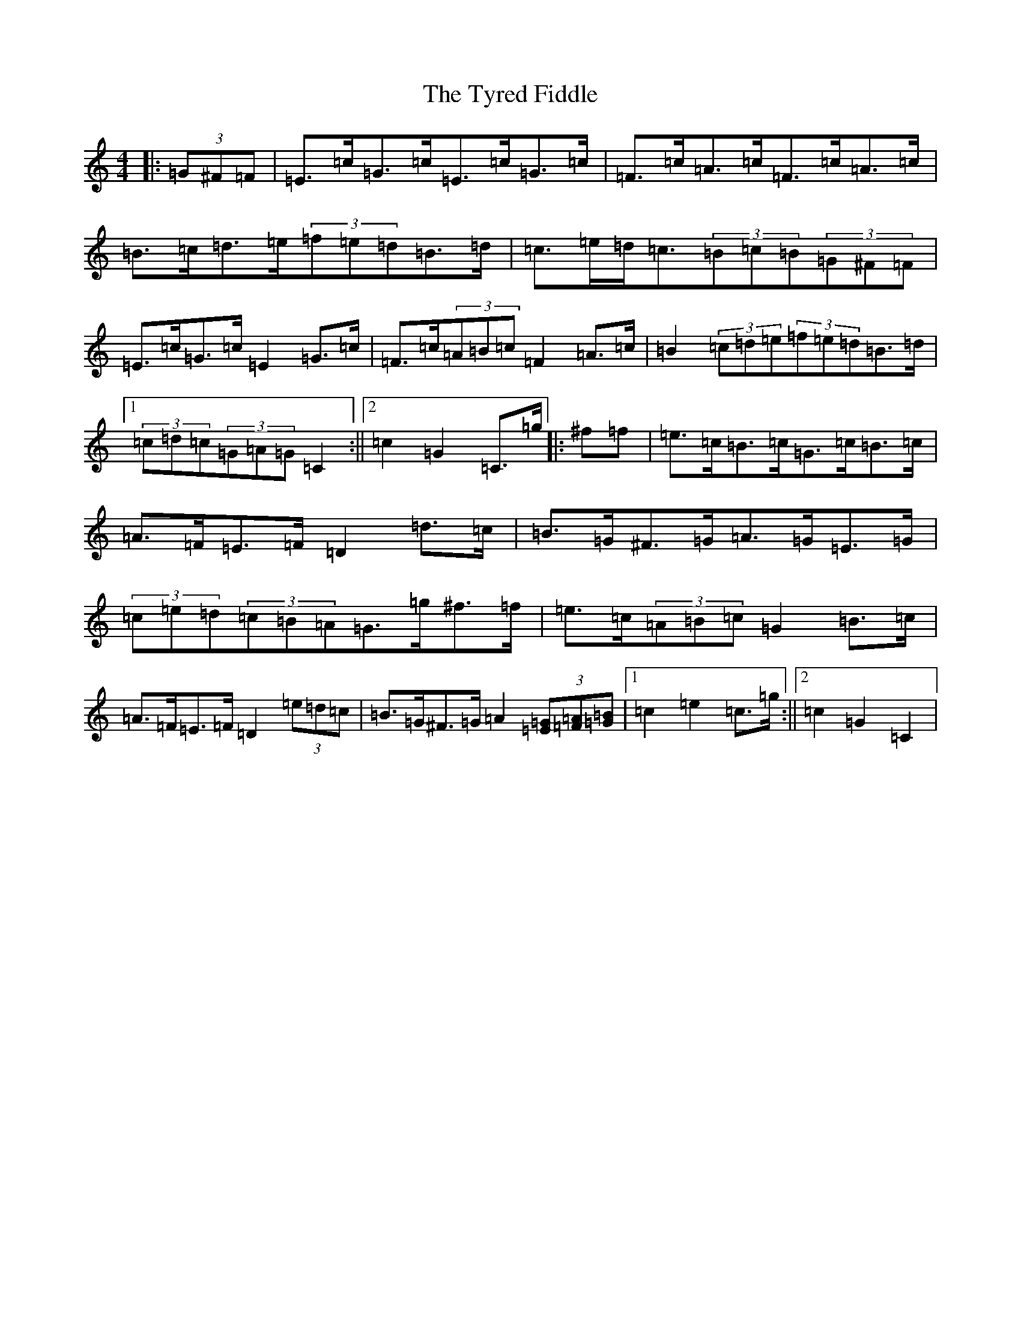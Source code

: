 X: 21792
T: Tyred Fiddle, The
S: https://thesession.org/tunes/3477#setting3477
Z: C Major
R: hornpipe
M: 4/4
L: 1/8
K: C Major
|:(3=G^F=F|=E>=c=G>=c=E>=c=G>=c|=F>=c=A>=c=F>=c=A>=c|=B>=c=d>=e(3=f=e=d=B>=d|=c>=e=d<=c(3=B=c=B(3=G^F=F|=E>=c=G>=c=E2=G>=c|=F>=c(3=A=B=c=F2=A>=c|=B2(3=c=d=e(3=f=e=d=B>=d|1(3=c=d=c(3=G=A=G=C2:||2=c2=G2=C>=g|:^f=f|=e>=c=B>=c=G>=c=B>=c|=A>=F=E>=F=D2=d>=c|=B>=G^F>=G=A>=G=E>=G|(3=c=e=d(3=c=B=A=G>=g^f>=f|=e>=c(3=A=B=c=G2=B>=c|=A>=F=E>=F=D2(3=e=d=c|=B>=G^F>=G=A2(3[=E=G][=F=A][=G=B]|1=c2=e2=c>=g:||2=c2=G2=C2|